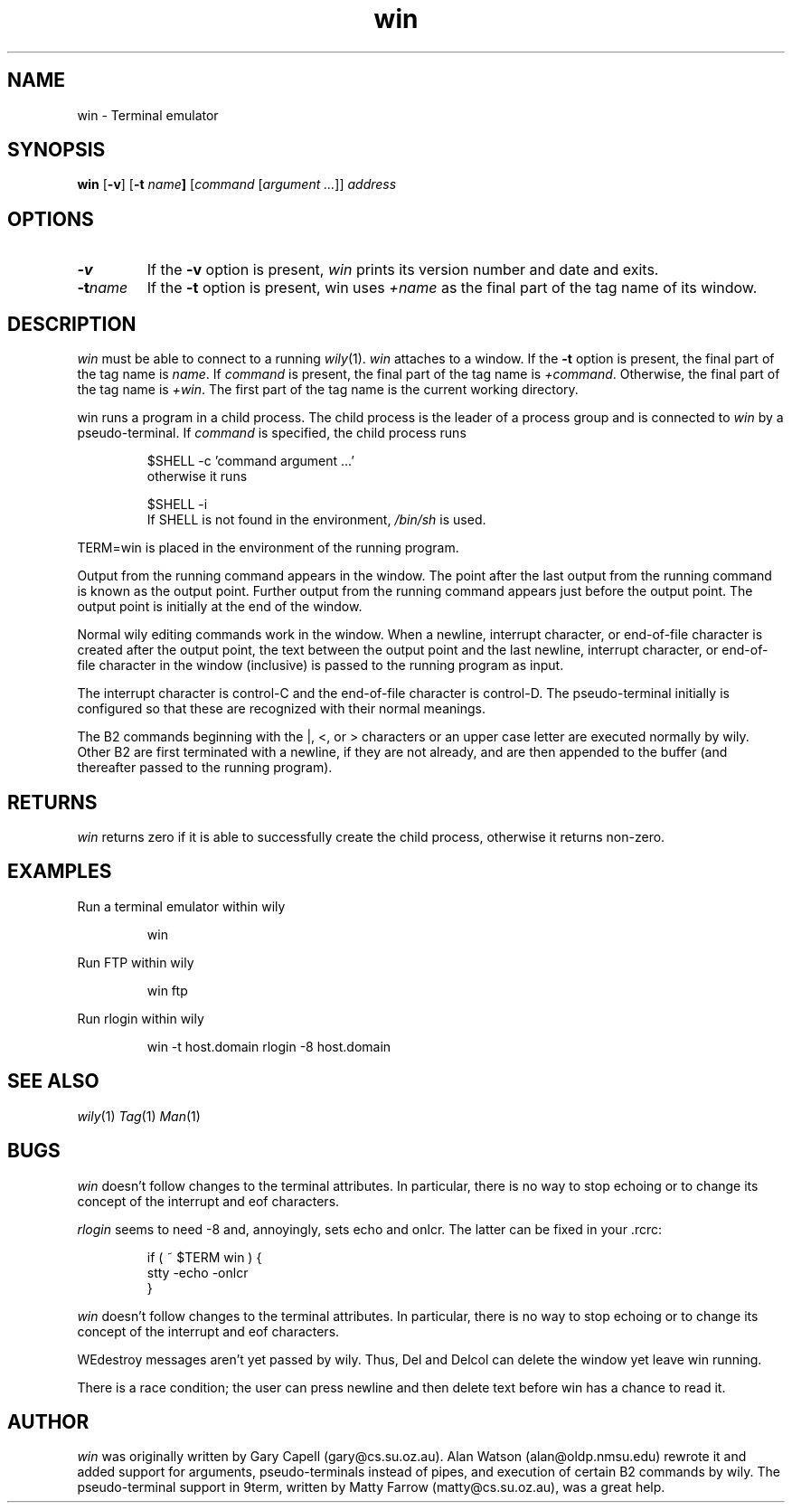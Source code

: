 .\" Dd	distance to space vertically before a "display"
.\" These are what n/troff use for interparagraph distance
.\"-------
.if t .nr Dd .4v
.if n .nr Dd 1v
.\"-------
.\" Ds	begin a display, indented .5 inches from the surrounding text.
.\"
.\" Note that uses of Ds and De may NOT be nested.
.\"-------
.de Ds
.sp \\n(Ddu
.RS \\$1
.nf
..
.\"-------
.\" De	end a display (no trailing vertical spacing)
.\"-------
.de De
.fi
.RE
.in
..
.\" @(#) win %R%.%L% of %D%
.TH win 1 "%R%.%L% of %D%"
.SH NAME
win \- Terminal emulator
.SH SYNOPSIS
.B win
.RB [ \-v ]
.RB [ -t
.IB name ]
.RI [ command
.RI [ argument
.IR ... ]] 
.I address
.SH OPTIONS
.TP
.B \-v
If the
.B \-v
option is present,
.I win
prints its version number and date and exits.
.TP
.BI \-t name
If the
.B \-t
option is present, win uses
.I +name
as the final part of the tag name of its window.
.SH DESCRIPTION
.I win
must be able to connect to a running 
.IR wily (1).
.I win
attaches to a window.
If the
.B \-t
option is present, the final part of the tag name
is
.IR name .
If
.I command
is present, the final part of the tag name is
.IR +command .
Otherwise, the final part of the tag name is
.IR +win .
The first part of the tag name is the current working
directory.
.PP
win runs a program in a child process.
The child process is the leader of a process group
and is connected to
.I win 
by a pseudo-terminal.
If
.I command
is specified, the
child process runs
.Ds
$SHELL -c 'command argument ...'
.De
otherwise it runs
.Ds        
$SHELL -i
.De    
If SHELL is not found in the environment, 
.I /bin/sh
is used.
.PP
TERM=win is placed in the environment of the running program.
.PP        
Output from the running command appears in the window.
The point after the last output from the running command is known
as the output point.
Further output from the running command appears just before the output point.
The output point is initially at the end of the window.
.PP    
Normal wily editing commands work in the window.
When a newline, interrupt character, or end-of-file character 
is created after the output point,
the text between the output point and the last newline,
interrupt character, or end-of-file character in the window 
(inclusive) is passed to the running program as input.
.PP
The interrupt character is control-C and the end-of-file character
is control-D.
The pseudo-terminal initially is configured so that these are
recognized with their normal meanings.
.PP
The B2 commands beginning with the |, <, or > characters
or an upper case letter are executed normally by wily.
Other B2 are first
terminated with a newline, if they are not already, and are
then appended to the buffer (and thereafter passed to the
running program).
.SH RETURNS
.I win
returns zero if it is able to successfully create the 
child process, otherwise it returns
non-zero.
.SH EXAMPLES
Run a terminal emulator within wily
.Ds
win
.De
.PP
Run FTP within wily
.Ds
win ftp
.De
.PP
Run rlogin within wily
.Ds
win -t host.domain rlogin -8 host.domain
.De
.SH SEE ALSO
.IR wily (1)
.IR Tag (1)
.IR Man (1)
.SH BUGS
.I win
doesn't follow changes to the terminal attributes.
In particular, there is no way to stop echoing
or to change its concept of the interrupt and 
eof characters.
.PP
.I rlogin
seems to need -8 and, annoyingly, sets echo
and onlcr.
The latter can be fixed in your .rcrc:
.Ds
if ( ~ $TERM win ) {
    stty -echo -onlcr
}
.De
.PP
.I win
doesn't follow changes to the terminal attributes.
In particular, there is no way to stop echoing
or to change its concept of the interrupt and 
eof characters.
.PP
WEdestroy messages aren't yet passed by wily.
Thus, Del and Delcol can delete the window yet leave
win running.
.PP		
There is a race condition; the user can press newline and
then delete text before win has a chance to read it.
.SH AUTHOR
.I win
was originally written by Gary Capell (gary@cs.su.oz.au).
Alan Watson (alan@oldp.nmsu.edu) rewrote it and added
support for arguments, pseudo-terminals instead of pipes,
and execution of certain B2 commands by wily.
The pseudo-terminal support in 9term, written by
Matty Farrow (matty@cs.su.oz.au), was a great help.
